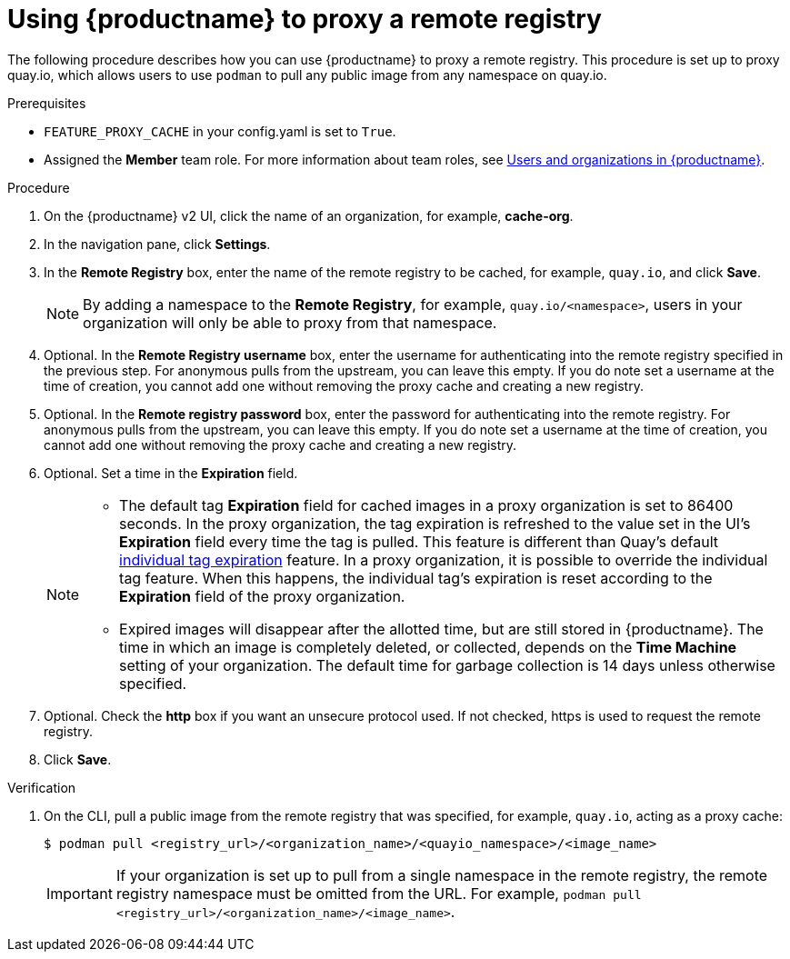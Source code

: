 
[[red-hat-quay-proxy-cache-procedure]]
= Using {productname} to proxy a remote registry

The following procedure describes how you can use {productname} to proxy a remote registry. This procedure is set up to proxy quay.io, which allows users to use `podman` to pull any public image from any namespace on quay.io.

.Prerequisites

* `FEATURE_PROXY_CACHE` in your config.yaml is set to `True`.
* Assigned the *Member* team role. For more information about team roles, see link:https://access.redhat.com/documentation/en-us/red_hat_quay/{producty}/html/use_red_hat_quay/user-org-intro[Users and organizations in {productname}].


.Procedure

. On the {productname} v2 UI, click the name of an organization, for example, *cache-org*.

. In the navigation pane, click *Settings*.

. In the *Remote Registry* box, enter the name of the remote registry to be cached, for example, `quay.io`, and click *Save*.
+
[NOTE]
====
By adding a namespace to the *Remote Registry*, for example, `quay.io/<namespace>`, users in your organization will only be able to proxy from that namespace.
====

. Optional. In the *Remote Registry username* box, enter the username for authenticating into the remote registry specified in the previous step. For anonymous pulls from the upstream, you can leave this empty. If you do note set a username at the time of creation, you cannot add one without removing the proxy cache and creating a new registry.

. Optional. In the *Remote registry password* box, enter the password for authenticating into the remote registry. For anonymous pulls from the upstream, you can leave this empty. If you do note set a username at the time of creation, you cannot add one without removing the proxy cache and creating a new registry.

. Optional. Set a time in the *Expiration* field.
+
[NOTE]
====
* The default tag *Expiration* field for cached images in a proxy organization is set to 86400 seconds. In the proxy organization, the tag expiration is refreshed to the value set in the UI's *Expiration* field every time the tag is pulled. This feature is different than Quay's default link:https://access.redhat.com/documentation/en-us/red_hat_quay/{producty}/html-single/use_red_hat_quay/index#tag-expiration[individual tag expiration] feature. In a proxy organization, it is possible to override the individual tag feature. When this happens, the individual tag's expiration is reset according to the *Expiration* field of the proxy organization.
* Expired images will disappear after the allotted time, but are still stored in {productname}. The time in which an image is completely deleted, or  collected, depends on the *Time Machine* setting of your organization. The default time for garbage collection is 14 days unless otherwise specified.
====

. Optional. Check the *http* box if you want an unsecure protocol used. If not checked, https is used to request the remote registry.

. Click *Save*.

.Verification

. On the CLI, pull a public image from the remote registry that was specified, for example, `quay.io`, acting as a proxy cache:
+
----
$ podman pull <registry_url>/<organization_name>/<quayio_namespace>/<image_name>
----
+
[IMPORTANT]
====
If your organization is set up to pull from a single namespace in the remote registry, the remote registry namespace must be omitted from the URL. For example, `podman pull <registry_url>/<organization_name>/<image_name>`.
====

